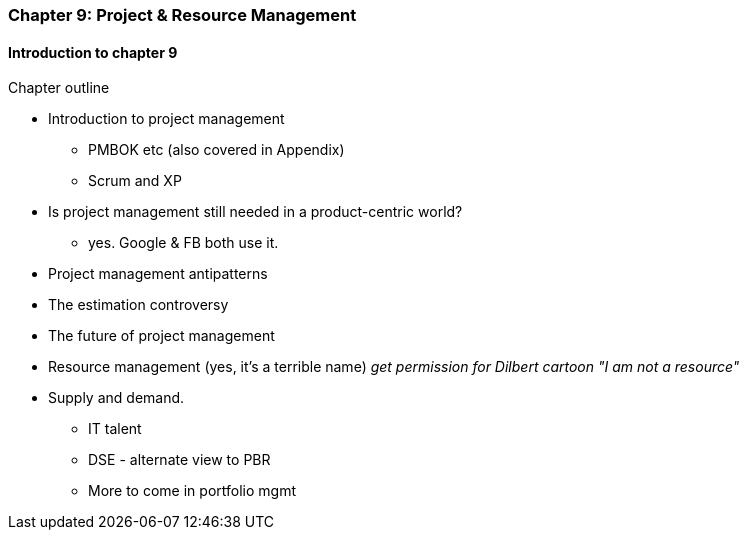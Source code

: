 === Chapter 9: Project & Resource Management

==== Introduction to chapter 9

Chapter outline

* Introduction to project management
 - PMBOK etc (also covered in Appendix)
 - Scrum and XP

* Is project management still needed in a product-centric world?
 - yes. Google & FB both use it.

* Project management antipatterns

* The estimation controversy

* The future of project management

* Resource management (yes, it's a terrible name)
  _get permission for Dilbert cartoon "I am not a resource"_

* Supply and demand.
  - IT talent
  - DSE - alternate view to PBR
  - More to come in portfolio mgmt
